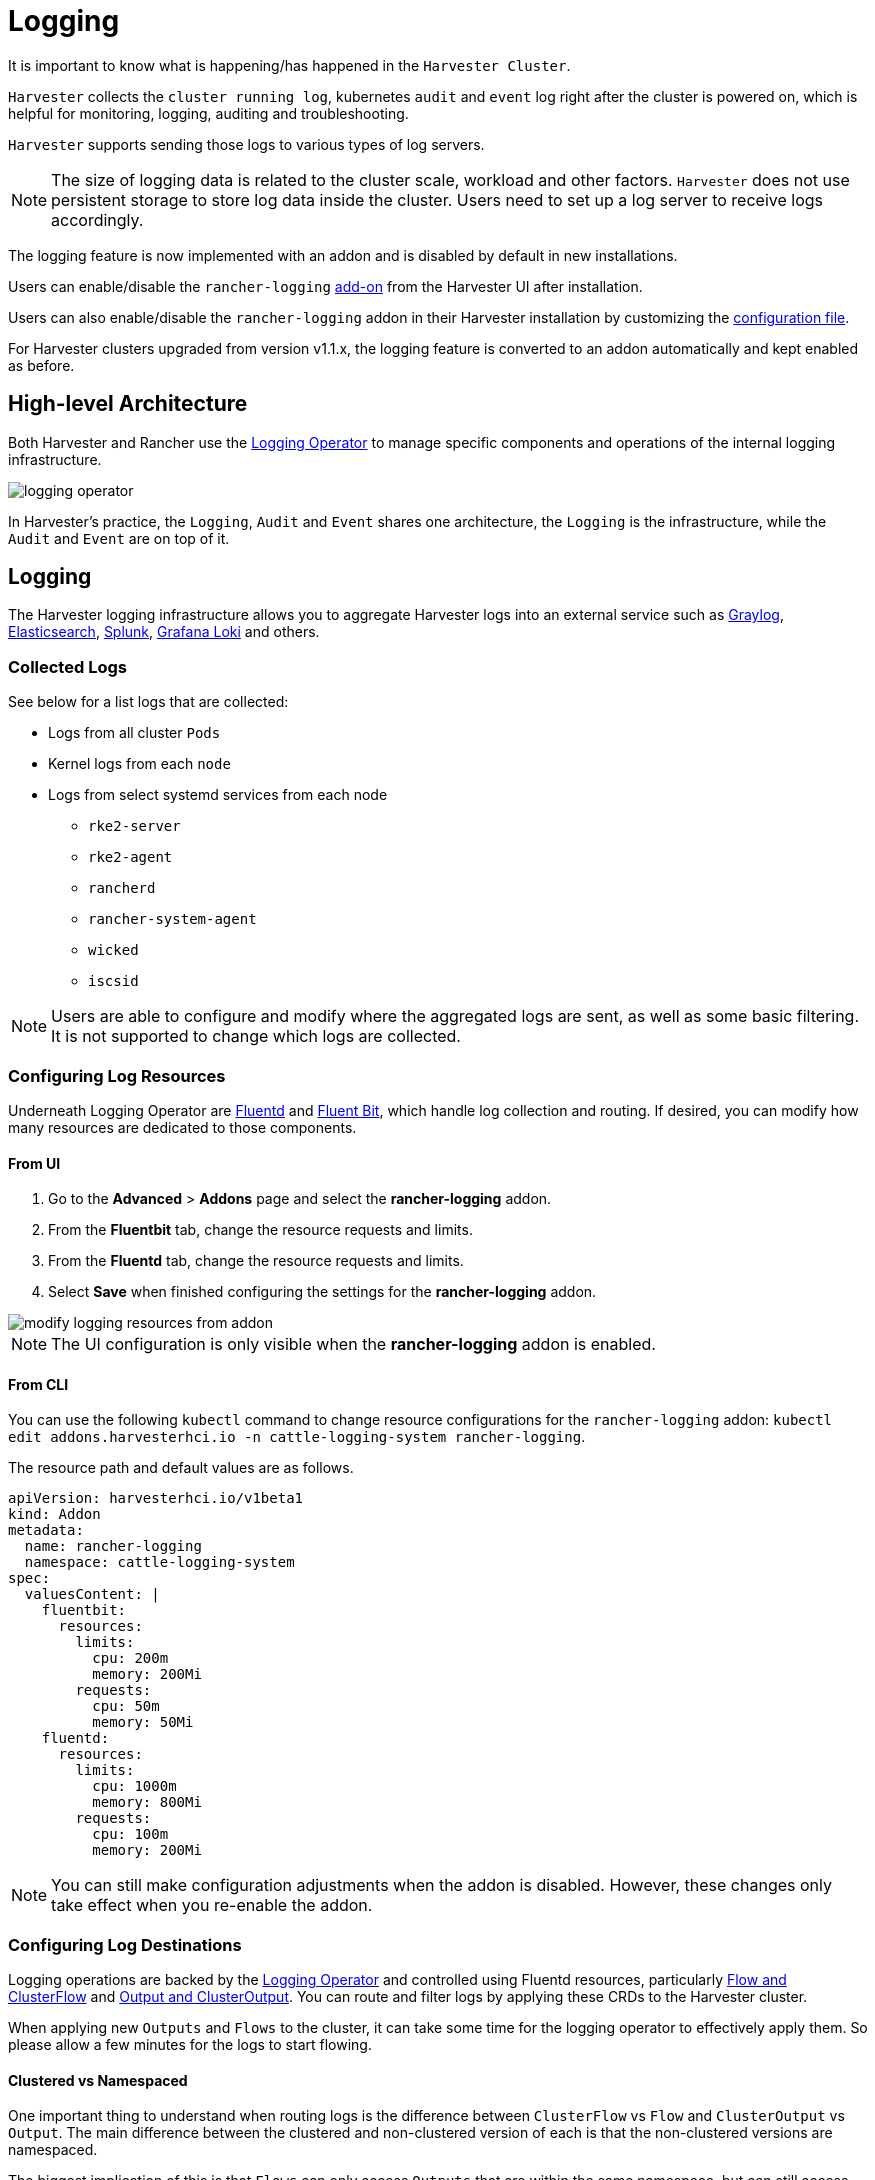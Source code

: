 = Logging

It is important to know what is happening/has happened in the `Harvester Cluster`.

`Harvester` collects the `cluster running log`, kubernetes `audit` and `event` log right after the cluster is powered on, which is helpful for monitoring, logging, auditing and troubleshooting.

`Harvester` supports sending those logs to various types of log servers.

[NOTE]
====
The size of logging data is related to the cluster scale, workload and other factors. `Harvester` does not use persistent storage to store log data inside the cluster. Users need to set up a log server to receive logs accordingly.
====

The logging feature is now implemented with an addon and is disabled by default in new installations.

Users can enable/disable the `rancher-logging` xref:../add-ons/add-ons.adoc[add-on] from the Harvester UI after installation.

Users can also enable/disable the `rancher-logging` addon in their Harvester installation by customizing the xref:../installation-setup/config/configuration-file.adoc#_installaddons[configuration file].

For Harvester clusters upgraded from version v1.1.x, the logging feature is converted to an addon automatically and kept enabled as before.

== High-level Architecture

Both Harvester and Rancher use the https://kube-logging.dev/docs/#overview[Logging Operator] to manage specific components and operations of the internal logging infrastructure.

image::logging/logging-operator.png[]

In Harvester's practice, the `Logging`, `Audit` and `Event` shares one architecture, the `Logging` is the infrastructure, while the `Audit` and `Event` are on top of it.

== Logging

The Harvester logging infrastructure allows you to aggregate Harvester logs into an external service such as https://www.graylog.org[Graylog], https://www.elastic.co/elasticsearch/[Elasticsearch], https://www.splunk.com/[Splunk], https://grafana.com/oss/loki/[Grafana Loki] and others.

=== Collected Logs

See below for a list logs that are collected:

* Logs from all cluster `Pods`
* Kernel logs from each `node`
* Logs from select systemd services from each node
 ** `rke2-server`
 ** `rke2-agent`
 ** `rancherd`
 ** `rancher-system-agent`
 ** `wicked`
 ** `iscsid`

[NOTE]
====
Users are able to configure and modify where the aggregated logs are sent, as well as some basic filtering. It is not supported to change which logs are collected.
====

=== Configuring Log Resources

Underneath Logging Operator are https://www.fluentd.org/[Fluentd] and https://fluentbit.io/[Fluent Bit], which handle log collection and routing. If desired, you can modify how many resources are dedicated to those components.

==== From UI

. Go to the *Advanced* > *Addons* page and select the *rancher-logging* addon.
. From the *Fluentbit* tab, change the resource requests and limits.
. From the *Fluentd* tab, change the resource requests and limits.
. Select *Save* when finished configuring the settings for the *rancher-logging* addon.

image::logging/modify-logging-resources-from-addon.png[]

[NOTE]
====
The UI configuration is only visible when the *rancher-logging* addon is enabled.
====

==== From CLI

You can use the following `kubectl` command to change resource configurations for the `rancher-logging` addon: `kubectl edit addons.harvesterhci.io -n cattle-logging-system rancher-logging`.

The resource path and default values are as follows.

----
apiVersion: harvesterhci.io/v1beta1
kind: Addon
metadata:
  name: rancher-logging
  namespace: cattle-logging-system
spec:
  valuesContent: |
    fluentbit:
      resources:
        limits:
          cpu: 200m
          memory: 200Mi
        requests:
          cpu: 50m
          memory: 50Mi
    fluentd:
      resources:
        limits:
          cpu: 1000m
          memory: 800Mi
        requests:
          cpu: 100m
          memory: 200Mi
----

[NOTE]
====
You can still make configuration adjustments when the addon is disabled. However, these changes only take effect when you re-enable the addon.
====

=== Configuring Log Destinations

Logging operations are backed by the https://kube-logging.dev/docs/#overview[Logging Operator] and controlled using Fluentd resources, particularly https://kube-logging.dev/docs/configuration/flow/[Flow and ClusterFlow] and https://kube-logging.dev/docs/configuration/output/[Output and ClusterOutput]. You can route and filter logs by applying these CRDs to the Harvester cluster.

When applying new `Outputs` and `Flows` to the cluster, it can take some time for the logging operator to effectively apply them. So please allow a few minutes for the logs to start flowing.

==== Clustered vs Namespaced

One important thing to understand when routing logs is the difference between `ClusterFlow` vs `Flow` and `ClusterOutput` vs `Output`. The main difference between the clustered and non-clustered version of each is that the non-clustered versions are namespaced.

The biggest implication of this is that `Flows` can only access `Outputs` that are within the same namespace, but can still access any `ClusterOutput`.

For more information, see the documentation:

 - https://kube-logging.dev/docs/configuration/flow/[Flow and ClusterFlow]
 - https://kube-logging.dev/docs/configuration/output/[Output and ClusterOutput]

==== From UI

[NOTE]
====
UI images are for `Output` and `Flow` whose configuration process is almost identical to their clustered counterparts. Any differences will be noted in the steps below.
====

===== Creating Outputs

. Choose the option to create a new `Output` or `ClusterOutput`.
. If creating an `Output`, select the desired namespace.
. Add a name for the resources.
. Select the logging type.
. Select the logging output type.
+
image::logging/create-output.png[]

. Configure the output buffer if necessary.
+
image::logging/create-output-buffer.png[]

. Add any labels or annotations.
+
image::logging/create-output-labels-and-annotations.png[]

. Once done, click `Create` on the lower right.

[NOTE]
====
Depending on the output selected (Splunk, Elasticsearch, etc), there will be additional fields to specify in the form.
====

====== Output

The form shows the fields that are available for the selected https://kube-logging.dev/docs/configuration/plugins/outputs/[output].

====== Output Buffer

The editor allows you to describe the preferred output buffer behavior using various https://kube-logging.dev/docs/configuration/plugins/outputs/buffer/[fields].

====== Labels & Annotations

You can append labels and annotations to the created resource.

===== Creating Flows

. Choose the option to create a new `Flow` or `ClusterFlow`.
. If creating a `Flow`, select the desired namespace.
. Add a name for the resource.
. Select any nodes whose logs to include or exclude.
+
image::logging/create-flow-matches.png[]

. Select target `Outputs` and `ClusterOutputs`.
+
image::logging/create-flow-outputs.png[]

. Add any filters if desired.
+
image::logging/create-flow-filters.png[]

. Once done, click `Create` on the lower left.

====== Matches

Matches allow you to filter which logs you want to include in the `Flow`. The form only allows you to include or exclude node logs, but if needed, you can add other match rules supported by the resource by selecting `Edit as YAML`.

For more information about the match directive, see https://kube-logging.dev/docs/configuration/log-routing/#match-statement[Match statement].

====== Outputs

Outputs allow you to select one or more `OutputRefs` to send the aggregated logs to. When creating or editing a `Flow` / `ClusterFlow`, it is required that the user selects at least one `Output`.

[NOTE]
====
There must be at least one existing `ClusterOutput` or `Output` that can be attached to the flow, or you will not be able to create / edit the flow.
====

====== Filters

Filters allow you to transform, process, and mutate the logs. For more information, see the list of supported https://kube-logging.dev/docs/configuration/plugins/filters/[filters].

==== From CLI

To configure log routes via the command line, you only need to define the YAML files for the relevant resources:

[,yaml]
----
# elasticsearch-logging.yaml
apiVersion: logging.banzaicloud.io/v1beta1
kind: Output
metadata:
   name: elasticsearch-example
   namespace: fleet-local
   labels:
      example-label: elasticsearch-example
   annotations:
      example-annotation: elasticsearch-example
spec:
   elasticsearch:
      host: <url-to-elasticsearch-server>
      port: 9200
---
apiVersion: logging.banzaicloud.io/v1beta1
kind: Flow
metadata:
   name: elasticsearch-example
   namespace: fleet-local
spec:
   match:
      - select: {}
   globalOutputRefs:
      - elasticsearch-example
----

And then apply them:

[,bash]
----
kubectl apply -f elasticsearch-logging.yaml
----

===== Referencing Secrets

You can define secret values (in YAML format) using any of the following methods:

The simplest is to use the `value` key, which is a simple string value for the desired secret. This method should only be used for testing and never in production:

[,yaml]
----
aws_key_id:
  value: "secretvalue"
----

The next is to use `valueFrom`, which allows referencing a specific value from a secret by a name and key pair:

[,yaml]
----
aws_key_id:
   valueFrom:
      secretKeyRef:
         name: <kubernetes-secret-name>
         key: <kubernetes-secret-key>
----

Some plugins require a file to read from rather than simply receiving a value from the secret (this is often the case for CA cert files). In these cases, you need to use `mountFrom`, which will mount the secret as a file to the underlying `fluentd` deployment and point the plugin to the file. The `valueFrom` and `mountFrom` object look the same:

[,yaml]
----
tls_cert_path:
   mountFrom:
      secretKeyRef:
         name: <kubernetes-secret-name>
         key: <kubernetes-secret-key>
----

For more information, see https://kube-logging.dev/docs/configuration/plugins/outputs/secret/[Secret definition].

=== Example `Outputs`

[tabs]
======
Elasticsearch::
+
--
For the simplest deployment, you can deploy Elasticsearch on your local system using docker: 

[,sh]
----
docker run --name elasticsearch -p 9200:9200 -p 9300:9300 -e xpack.security.enabled=false -e node.name=es01 -it docker.elastic.co/elasticsearch/elasticsearch:6.8.23
----

[NOTE]
====
You must upgrade Elasticsearch when the `rancher-logging-root-fluentd-0` pod reports an error such as `#0 unexpected error error_class=Elastic::Transport::Transport::Error error="no address for http (Resolv::ResolvError)" Client can’t recognise the server.`.
====

Make sure that you have set `vm.max_map_count` to be >= 262144 or the docker command above will fail. Once the Elasticsearch server is up, you can create the yaml file for the `ClusterOutput` and `ClusterFlow`: 

[,sh] 
----
cat << EOF > elasticsearch-example.yaml
apiVersion: logging.banzaicloud.io/v1beta1
kind: ClusterOutput
metadata:
  name: elasticsearch-example
  namespace: cattle-logging-system
spec:
  elasticsearch:
    host: 192.168.0.119
    port: 9200
    buffer:
      timekey: 1m
      timekey_wait: 30s
      timekey_use_utc: true
---
apiVersion: logging.banzaicloud.io/v1beta1
kind: ClusterFlow
metadata:
  name: elasticsearch-example
  namespace: cattle-logging-system
spec:
  match:
    - select: {}
  globalOutputRefs:
    - elasticsearch-example
EOF
----

And apply the file: 

[,sh]
----
kubectl apply -f elasticsearch-example.yaml
----

After allowing some time for the logging operator to apply the resources, you can test that the logs are flowing: 

[,sh]
----
$ curl localhost:9200/fluentd/_search
{
  "took": 1,
  "timed_out": false,
  "_shards": {
    "total": 5,
    "successful": 5,
    "skipped": 0,
    "failed": 0
  },
  "hits": {
    "total": 11603,
    "max_score": 1,
    "hits": [
      {
        "_index": "fluentd",
        "_type": "fluentd",
        "_id": "yWHr0oMBXcBggZRJgagY",
        "_score": 1,
        "_source": {
          "stream": "stderr",
          "logtag": "F",
          "message": "I1013 02:29:43.020384       1 csi_handler.go:248] Attaching \"csi-974b4a6d2598d8a7a37b06d06557c428628875e077dabf8f32a6f3aa2750961d\"",
          "kubernetes": {
            "pod_name": "csi-attacher-5d4cc8cfc8-hd4nb",
            "namespace_name": "longhorn-system",
            "pod_id": "c63c2014-9556-40ce-a8e1-22c55de12e70",
            "labels": {
              "app": "csi-attacher",
              "pod-template-hash": "5d4cc8cfc8"
            },
            "annotations": {
              "cni.projectcalico.org/containerID": "857df09c8ede7b8dee786a8c8788e8465cca58f0b4d973c448ed25bef62660cf",
              "cni.projectcalico.org/podIP": "10.52.0.15/32",
              "cni.projectcalico.org/podIPs": "10.52.0.15/32",
              "k8s.v1.cni.cncf.io/network-status": "[{\n    \"name\": \"k8s-pod-network\",\n    \"ips\": [\n        \"10.52.0.15\"\n    ],\n    \"default\": true,\n    \"dns\": {}\n}]",
              "k8s.v1.cni.cncf.io/networks-status": "[{\n    \"name\": \"k8s-pod-network\",\n    \"ips\": [\n        \"10.52.0.15\"\n    ],\n    \"default\": true,\n    \"dns\": {}\n}]",
              "kubernetes.io/psp": "global-unrestricted-psp"
            },
            "host": "harvester-node-0",
            "container_name": "csi-attacher",
            "docker_id": "f10e4449492d4191376d3e84e39742bf077ff696acbb1e5f87c9cfbab434edae",
            "container_hash": "sha256:03e115718d258479ce19feeb9635215f98e5ad1475667b4395b79e68caf129a6",
            "container_image": "docker.io/longhornio/csi-attacher:v3.4.0"
          }
        }
      },
       
      ...
       
    ]
  }
}
----
--

Graylog::
+
--
You can follow the instructions https://github.com/w13915984028/harvester-develop-summary/blob/main/integrate-harvester-logging-with-log-servers.md#integrate-harvester-logging-with-graylog[here] to deploy and view cluster logs via https://www.graylog.org/[Graylog]: 

[,yaml]
----
apiVersion: logging.banzaicloud.io/v1beta1
kind: ClusterFlow
metadata:
  name: "all-logs-gelf-hs"
  namespace: "cattle-logging-system"
spec:
  globalOutputRefs:
    - "example-gelf-hs"
---
apiVersion: logging.banzaicloud.io/v1beta1
kind: ClusterOutput
metadata:
  name: "example-gelf-hs"
  namespace: "cattle-logging-system"
spec:
  gelf:
    host: "192.168.122.159"
    port: 12202
    protocol: "udp"
----
--

Splunk::
+
--
You can follow the instructions https://github.com/w13915984028/harvester-develop-summary/blob/main/test-log-event-audit-with-splunk.md[here] to deploy and view cluster logs via https://www.splunk.com/[Splunk]. 

[,yaml]
----
apiVersion: logging.banzaicloud.io/v1beta1
kind: ClusterOutput
metadata:
  name: harvester-logging-splunk
  namespace: cattle-logging-system 
spec:
 splunkHec:
    hec_host: 192.168.122.101
    hec_port: 8088
    insecure_ssl: true
    index: harvester-log-index
    hec_token:
      valueFrom:
        secretKeyRef:
          key: HECTOKEN
          name: splunk-hec-token2
    buffer:
      chunk_limit_size: 3MB
      timekey: 2m
      timekey_wait: 1m
---
apiVersion: logging.banzaicloud.io/v1beta1
kind: ClusterFlow
metadata:
   name: harvester-logging-splunk
   namespace: cattle-logging-system
spec:
   filters:
      - tag_normaliser: {}
   match:
   globalOutputRefs:
      - harvester-logging-splunk
----
--

Loki::
+
--
You can follow the instructions in the https://github.com/joshmeranda/harvester/blob/logging/enhancements/20220525-system-logging.md[logging HEP] on deploying and viewing cluster logs via https://grafana.com/oss/loki/[Grafana Loki]. 

[,yaml]
----
apiVersion: logging.banzaicloud.io/v1beta1
kind: ClusterFlow
metadata:
  name: harvester-loki
  namespace: cattle-logging-system
spec:
  match:
    - select: {}
  globalOutputRefs:
    - harvester-loki
---
apiVersion: logging.banzaicloud.io/v1beta1
kind: ClusterOutput
metadata:
  name: harvester-loki
  namespace: cattle-logging-system
spec:
  loki:
    url: http://loki-stack.cattle-logging-system.svc:3100
    extra_labels:
      logOutput: harvester-loki
----
--
======

== Audit

Harvester collects Kubernetes `audit` and is able to send the `audit` to various types of log servers.

The policy file to guide `kube-apiserver` is https://github.com/harvester/harvester-installer/blob/5991dcf6307aa5da79c5d6926566541f48105778/pkg/config/templates/rke2-92-harvester-kube-audit-policy.yaml[here].

=== Audit Definition

In `kubernetes`, the https://kubernetes.io/docs/tasks/debug/debug-cluster/audit/[audit] data is generated by `kube-apiserver` according to defined policy.

----
...
Audit policy
Audit policy defines rules about what events should be recorded and what data they should include. The audit policy object structure is defined in the audit.k8s.io API group. When an event is processed, it's compared against the list of rules in order. The first matching rule sets the audit level of the event. The defined audit levels are:

None - don't log events that match this rule.
Metadata - log request metadata (requesting user, timestamp, resource, verb, etc.) but not request or response body.
Request - log event metadata and request body but not response body. This does not apply for non-resource requests.
RequestResponse - log event metadata, request and response bodies. This does not apply for non-resource requests.
----

=== Audit Log Format

==== Audit Log Format in Kubernetes

Kubernetes apiserver logs audit with following JSON format into a local file.

[,json]
----
{
"kind":"Event",
"apiVersion":"audit.k8s.io/v1",
"level":"Metadata",
"auditID":"13d0bf83-7249-417b-b386-d7fc7c024583",
"stage":"RequestReceived",
"requestURI":"/apis/flowcontrol.apiserver.k8s.io/v1beta2/prioritylevelconfigurations?fieldManager=api-priority-and-fairness-config-producer-v1",
"verb":"create",
"user":{"username":"system:apiserver","uid":"d311c1fe-2d96-4e54-a01b-5203936e1046","groups":["system:masters"]},
"sourceIPs":["::1"],
"userAgent":"kube-apiserver/v1.24.7+rke2r1 (linux/amd64) kubernetes/e6f3597",
"objectRef":{"resource":"prioritylevelconfigurations",
"apiGroup":"flowcontrol.apiserver.k8s.io",
"apiVersion":"v1beta2"},
"requestReceivedTimestamp":"2022-10-19T18:55:07.244781Z",
"stageTimestamp":"2022-10-19T18:55:07.244781Z"
}
----

==== Audit Log Format before Being Sent to Log Servers

Harvester keeps the `audit` log unchanged before sending it to the log server.

=== Audit Log Output/ClusterOutput

To output audit related log, the `Output`/`ClusterOutput` requires the value of `loggingRef` to be `harvester-kube-audit-log-ref`.

When you configure from the Harvester dashboard, the field is added automatically.

Select type `Audit Only` from the `Type` drpo-down list.

image::logging/cluster-output-type.png[]

When you configure from the CLI, please add the field manually.

Example:

----
apiVersion: logging.banzaicloud.io/v1beta1
kind: ClusterOutput
metadata:
  name: "harvester-audit-webhook"
  namespace: "cattle-logging-system"
spec:
  http:
    endpoint: "http://192.168.122.159:8096/"
    open_timeout: 3
    format:
      type: "json"
    buffer:
      chunk_limit_size: 3MB
      timekey: 2m
      timekey_wait: 1m
  loggingRef: harvester-kube-audit-log-ref   # this reference is fixed and must be here
----

=== Audit Log Flow/ClusterFlow

To route audit related logs, the `Flow`/`ClusterFlow` requires the value of `loggingRef` to be `harvester-kube-audit-log-ref`.

When you configure from the Harvester dashboard, the field is added automatically.

Select type `Audit`.

image::logging/cluster-flow-type.png[]

When you config from the CLI, please add the field manually.

Example:

----
apiVersion: logging.banzaicloud.io/v1beta1
kind: ClusterFlow
metadata:
  name: "harvester-audit-webhook"
  namespace: "cattle-logging-system"
spec:
  globalOutputRefs:
    - "harvester-audit-webhook"
  loggingRef: harvester-kube-audit-log-ref  # this reference is fixed and must be here
----

=== Harvester

== Event

Harvester collects Kubernetes `event` and is able to send the `event` to various types of log servers.

=== Event Definition

Kubernetes `events` are objects that show you what is happening inside a cluster, such as what decisions were made by the scheduler or why some pods were evicted from the node. All core components and extensions (operators/controllers) may create events through the API Server.

Events have no direct relationship with log messages generated by the various components, and are not affected with the log verbosity level. When a component creates an event, it often emits a corresponding log message. Events are garbage collected by the API Server after a short time (typically after an hour), which means that they can be used to understand issues that are happening, but you have to collect them to investigate past events.

Events are the first thing to look at for application, as well as infrastructure operations when something is not working as expected. Keeping them for a longer period is essential if the failure is the result of earlier events, or when conducting post-mortem analysis.

=== Event Log Format

==== Event Log Format in Kubernetes

A `kubernetes event` example:

----
        {
            "apiVersion": "v1",
            "count": 1,
            "eventTime": null,
            "firstTimestamp": "2022-08-24T11:17:35Z",
            "involvedObject": {
                "apiVersion": "kubevirt.io/v1",
                "kind": "VirtualMachineInstance",
                "name": "vm-ide-1",
                "namespace": "default",
                "resourceVersion": "604601",
                "uid": "1bd4133f-5aa3-4eda-bd26-3193b255b480"
            },
            "kind": "Event",
            "lastTimestamp": "2022-08-24T11:17:35Z",
            "message": "VirtualMachineInstance defined.",
            "metadata": {
                "creationTimestamp": "2022-08-24T11:17:35Z",
                "name": "vm-ide-1.170e43cbdd833b62",
                "namespace": "default",
                "resourceVersion": "604626",
                "uid": "0114f4e7-1d4a-4201-b0e5-8cc8ede202f4"
            },
            "reason": "Created",
            "reportingComponent": "",
            "reportingInstance": "",
            "source": {
                "component": "virt-handler",
                "host": "harv1"
            },
            "type": "Normal"
        },
----

==== Event Log Format before Being Sent to Log Servers

Each `event log` has the format of: `{"stream":"","logtag":"F","message":"","kubernetes":{""}}`. The `kubernetes event` is in the field `message`.

----
{
"stream":"stdout",

"logtag":"F",

"message":"{
\\"verb\\":\\"ADDED\\",

\\"event\\":{\\"metadata\\":{\\"name\\":\\"vm-ide-1.170e446c3f890433\\",\\"namespace\\":\\"default\\",\\"uid\\":\\"0b44b6c7-b415-4034-95e5-a476fcec547f\\",\\"resourceVersion\\":\\"612482\\",\\"creationTimestamp\\":\\"2022-08-24T11:29:04Z\\",\\"managedFields\\":[{\\"manager\\":\\"virt-controller\\",\\"operation\\":\\"Update\\",\\"apiVersion\\":\\"v1\\",\\"time\\":\\"2022-08-24T11:29:04Z\\"}]},\\"involvedObject\\":{\\"kind\\":\\"VirtualMachineInstance\\",\\"namespace\\":\\"default\\",\\"name\\":\\"vm-ide-1\\",\\"uid\\":\\"1bd4133f-5aa3-4eda-bd26-3193b255b480\\",\\"apiVersion\\":\\"kubevirt.io/v1\\",\\"resourceVersion\\":\\"612477\\"},\\"reason\\":\\"SuccessfulDelete\\",\\"message\\":\\"Deleted PodDisruptionBudget kubevirt-disruption-budget-hmmgd\\",\\"source\\":{\\"component\\":\\"disruptionbudget-controller\\"},\\"firstTimestamp\\":\\"2022-08-24T11:29:04Z\\",\\"lastTimestamp\\":\\"2022-08-24T11:29:04Z\\",\\"count\\":1,\\"type\\":\\"Normal\\",\\"eventTime\\":null,\\"reportingComponent\\":\\"\\",\\"reportingInstance\\":\\"\\"}
}",

"kubernetes":{"pod_name":"harvester-default-event-tailer-0","namespace_name":"cattle-logging-system","pod_id":"d3453153-58c9-456e-b3c3-d91242580df3","labels":{"app.kubernetes.io/instance":"harvester-default-event-tailer","app.kubernetes.io/name":"event-tailer","controller-revision-hash":"harvester-default-event-tailer-747b9d4489","statefulset.kubernetes.io/pod-name":"harvester-default-event-tailer-0"},"annotations":{"cni.projectcalico.org/containerID":"aa72487922ceb4420ebdefb14a81f0d53029b3aec46ed71a8875ef288cde4103","cni.projectcalico.org/podIP":"10.52.0.178/32","cni.projectcalico.org/podIPs":"10.52.0.178/32","k8s.v1.cni.cncf.io/network-status":"[{\\n    \\"name\\": \\"k8s-pod-network\\",\\n    \\"ips\\": [\\n        \\"10.52.0.178\\"\\n    ],\\n    \\"default\\": true,\\n    \\"dns\\": {}\\n}]","k8s.v1.cni.cncf.io/networks-status":"[{\\n    \\"name\\": \\"k8s-pod-network\\",\\n    \\"ips\\": [\\n        \\"10.52.0.178\\"\\n    ],\\n    \\"default\\": true,\\n    \\"dns\\": {}\\n}]","kubernetes.io/psp":"global-unrestricted-psp"},"host":"harv1","container_name":"harvester-default-event-tailer-0","docker_id":"455064de50cc4f66e3dd46c074a1e4e6cfd9139cb74d40f5ba00b4e3e2a7ab2d","container_hash":"docker.io/banzaicloud/eventrouter@sha256:6353d3f961a368d95583758fa05e8f4c0801881c39ed695bd4e8283d373a4262","container_image":"docker.io/banzaicloud/eventrouter:v0.1.0"}

}
----

=== Event Log Output/ClusterOutput

Events share the `Output`/`ClusterOutput` with `Logging`.

Select `Logging/Event` from the `Type` drop-down list.

image::logging/cluster-output-type.png[]

=== Event Log Flow/ClusterFlow

Compared with the normal Logging `Flow`/`ClusterFlow`, the `Event` related `Flow`/`ClusterFlow`, has one more match field with the value of `event-tailer`.

When you configure from the Harvester dashboard, the field is added automatically.

Select `Event` from the `Type` drop-down list.

image::logging/cluster-flow-type.png[]

When you configure from the CLI, please add the field manually.

Example:

----
apiVersion: logging.banzaicloud.io/v1beta1
kind: ClusterFlow
metadata:
  name: harvester-event-webhook
  namespace: cattle-logging-system
spec:
  filters:
  - tag_normaliser: {}
  match:
  - select:
      labels:
        app.kubernetes.io/name: event-tailer
  globalOutputRefs:
    - harvester-event-webhook
----